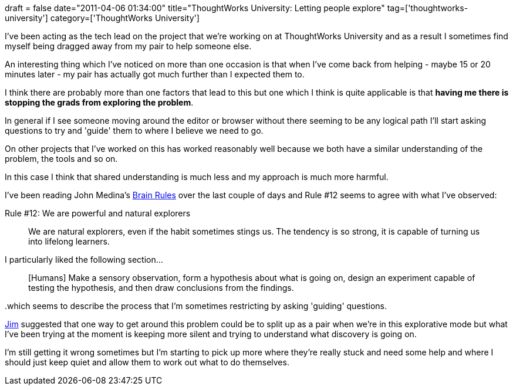 +++
draft = false
date="2011-04-06 01:34:00"
title="ThoughtWorks University: Letting people explore"
tag=['thoughtworks-university']
category=['ThoughtWorks University']
+++

I've been acting as the tech lead on the project that we're working on at ThoughtWorks University and as a result I sometimes find myself being dragged away from my pair to help someone else.

An interesting thing which I've noticed on more than one occasion is that when I've come back from helping - maybe 15 or 20 minutes later - my pair has actually got much further than I expected them to.

I think there are probably more than one factors that lead to this but one which I think is quite applicable is that *having me there is stopping the grads from exploring the problem*.

In general if I see someone moving around the editor or browser without there seeming to be any logical path I'll start asking questions to try and 'guide' them to where I believe we need to go.

On other projects that I've worked on this has worked reasonably well because we both have a similar understanding of the problem, the tools and so on.

In this case I think that shared understanding is much less and my approach is much more harmful.

I've been reading John Medina's http://www.amazon.com/Brain-Rules-Principles-Surviving-Thriving/dp/0979777747/ref=sr_1_1?ie=UTF8&qid=1302114250&sr=8-1[Brain Rules] over the last couple of days and Rule #12 seems to agree with what I've observed:

Rule #12: We are powerful and natural explorers

____
We are natural explorers, even if the habit sometimes stings us. The tendency is so strong, it is capable of turning us into lifelong learners.
____

I particularly liked the following section...

____
[Humans] Make a sensory observation, form a hypothesis about what is going on, design an experiment capable of testing the hypothesis, and then draw conclusions from the findings.
____

..which seems to describe the process that I'm sometimes restricting by asking 'guiding' questions.

http://twitter.com/jimbarritt[Jim] suggested that one way to get around this problem could be to split up as a pair when we're in this explorative mode but what I've been trying at the moment is keeping more silent and trying to understand what discovery is going on.

I'm still getting it wrong sometimes but I'm starting to pick up more where they're really stuck and need some help and where I should just keep quiet and allow them to work out what to do themselves.
